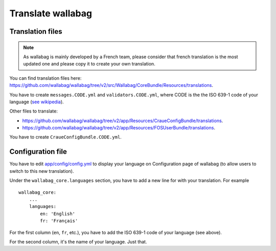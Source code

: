Translate wallabag
==================

Translation files
-----------------

.. note::

    As wallabag is mainly developed by a French team, please consider that french translation is the most updated one and please copy it to create your own translation.

You can find translation files here: https://github.com/wallabag/wallabag/tree/v2/src/Wallabag/CoreBundle/Resources/translations.

You have to create ``messages.CODE.yml`` and ``validators.CODE.yml``, where CODE is the the ISO 639-1 code of your language (`see wikipedia <https://en.wikipedia.org/wiki/List_of_ISO_639-1_codes>`__).

Other files to translate:

- https://github.com/wallabag/wallabag/tree/v2/app/Resources/CraueConfigBundle/translations.
- https://github.com/wallabag/wallabag/tree/v2/app/Resources/FOSUserBundle/translations.

You have to create ``CraueConfigBundle.CODE.yml``.

Configuration file
------------------

You have to edit `app/config/config.yml
<https://github.com/wallabag/wallabag/blob/v2/app/config/config.yml>`__ to display your language on Configuration page of wallabag (to allow users to switch to this new translation).

Under the ``wallabag_core.languages`` section, you have to add a new line for with your translation. For example

::

    wallabag_core:
        ...
        languages:
            en: 'English'
            fr: 'Français'


For the first column (``en``, ``fr``, etc.), you have to add the ISO 639-1 code of your language (see above).

For the second column, it's the name of your language. Just that.
